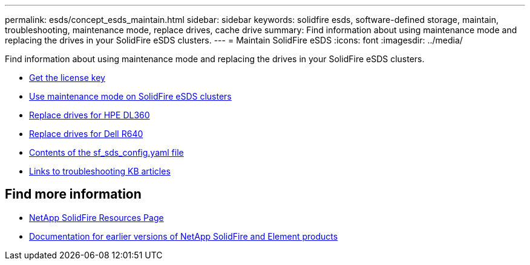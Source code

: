 ---
permalink: esds/concept_esds_maintain.html
sidebar: sidebar
keywords: solidfire esds, software-defined storage, maintain, troubleshooting, maintenance mode, replace drives, cache drive
summary: Find information about using maintenance mode and replacing the drives in your SolidFire eSDS clusters.
---
= Maintain SolidFire eSDS
:icons: font
:imagesdir: ../media/

[.lead]
Find information about using maintenance mode and replacing the drives in your SolidFire eSDS clusters.

* link:task_esds_get_license_key.html[Get the license key^]
* link:reference_esds_use_maintenance_mode.html[Use maintenance mode on SolidFire eSDS clusters^]
* link:task_esds_dl360_drive_repl.html[Replace drives for HPE DL360^]
* link:task_esds_r640_drive_repl.html[Replace drives for Dell R640^]
* link:reference_esds_sf_sds_config_file.html[Contents of the sf_sds_config.yaml file^]
* link:reference_esds_troubleshoot_links.html[Links to troubleshooting KB articles^]

== Find more information
* https://www.netapp.com/data-storage/solidfire/documentation/[NetApp SolidFire Resources Page^]
* https://docs.netapp.com/sfe-122/topic/com.netapp.ndc.sfe-vers/GUID-B1944B0E-B335-4E0B-B9F1-E960BF32AE56.html[Documentation for earlier versions of NetApp SolidFire and Element products^]
